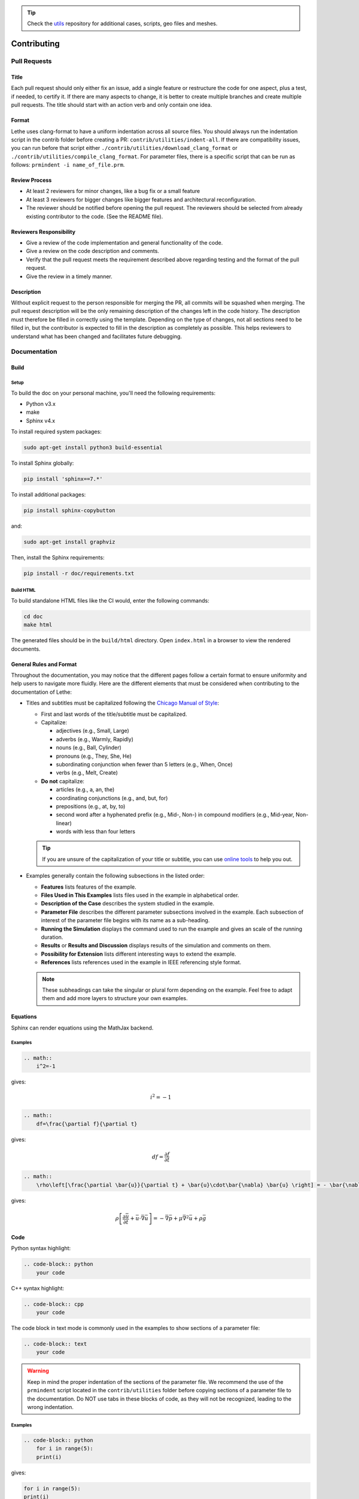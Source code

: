 .. tip::
    Check the `utils <https://github.com/chaos-polymtl/lethe-utils>`_ repository for additional cases, scripts, geo files and meshes.

############
Contributing
############

Pull Requests
=============

Title
-----

Each pull request should only either fix an issue, add a single feature or restructure the code for one aspect, plus a test, if needed, to certify it.
If there are many aspects to change, it is better to create multiple branches and create multiple pull requests. The title should start with an action verb and only contain one idea.

Format
------

Lethe uses clang-format to have a uniform indentation across all source files. You should always run the indentation script in the contrib folder before creating a PR: ``contrib/utilities/indent-all``. If there are compatibility issues, you can run before that script either ``./contrib/utilities/download_clang_format`` or  ``./contrib/utilities/compile_clang_format``. For parameter files, there is a specific script that can be run as follows:  ``prmindent -i name_of_file.prm``.


Review Process
--------------

* At least 2 reviewers for minor changes, like a bug fix or a small feature
* At least 3 reviewers for bigger changes like bigger features and architectural reconfiguration.
* The reviewer should be notified before opening the pull request. The reviewers should be selected from already existing contributor to the code. (See the README file).

Reviewers Responsibility
------------------------

* Give a review of the code implementation and general functionality of the code.
* Give a review on the code description and comments.
* Verify that the pull request meets the requirement described above regarding testing and the format of the pull request.
* Give the review in a timely manner.

Description
-----------

Without explicit request to the person responsible for merging the PR, all commits will be squashed when merging. The pull request description will be the only remaining description of the changes left in the code history.
The description must therefore be filled in correctly using the template.
Depending on the type of changes, not all sections need to be filled in, but the contributor is expected to fill in the description as completely as possible.
This helps reviewers to understand what has been changed and facilitates future debugging.

Documentation
=============

Build
-----

Setup
^^^^^

To build the doc on your personal machine, you'll need the following requirements:

* Python v3.x
* make
* Sphinx v4.x

To install required system packages:

.. code-block:: shell
  :class: copy-button

  sudo apt-get install python3 build-essential

To install Sphinx globally:

.. code-block:: shell
  :class: copy-button

  pip install 'sphinx==7.*'

To install additional packages:

.. code-block:: shell
  :class: copy-button

  pip install sphinx-copybutton

and:

.. code-block:: shell
  :class: copy-button

  sudo apt-get install graphviz

Then, install the Sphinx requirements:

.. code-block:: shell
  :class: copy-button

  pip install -r doc/requirements.txt

Build HTML
^^^^^^^^^^

To build standalone HTML files like the CI would, enter the following commands:

.. code-block:: shell
  :class: copy-button

  cd doc
  make html

The generated files should be in the ``build/html`` directory. Open ``index.html`` in a browser to view the rendered documents.

General Rules and Format
------------------------

Throughout the documentation, you may notice that the different pages follow a certain format to ensure uniformity and help users to navigate more fluidly. Here are the different elements that must be considered when contributing to the documentation of Lethe:

- Titles and subtitles must be capitalized following the `Chicago Manual of Style <https://www.chicagomanualofstyle.org/book/ed17/frontmatter/toc.html>`_:

  - First and last words of the title/subtitle must be capitalized.
  - Capitalize:

    - adjectives (e.g., Small, Large)
    - adverbs (e.g., Warmly, Rapidly)
    - nouns (e.g., Ball, Cylinder)
    - pronouns (e.g., They, She, He)
    - subordinating conjunction when fewer than 5 letters (e.g., When, Once)
    - verbs (e.g., Melt, Create)

  - **Do not** capitalize:

    - articles (e.g., a, an, the)
    - coordinating conjunctions (e.g., and, but, for)
    - prepositions (e.g., at, by, to)
    - second word after a hyphenated prefix (e.g., Mid-, Non-) in compound modifiers (e.g., Mid-year, Non-linear)
    - words with less than four letters

  .. tip::

    If you are unsure of the capitalization of your title or subtitle, you can use `online tools <https://capitalizemytitle.com/style/Chicago/>`_ to help you out.

- Examples generally contain the following subsections in the listed order:

  - **Features** lists features of the example.
  - **Files Used in This Examples** lists files used in the example in alphabetical order.
  - **Description of the Case** describes the system studied in the example.
  - **Parameter File** describes the different parameter subsections involved in the example. Each subsection of interest of the parameter file begins with its name as a sub-heading.
  - **Running the Simulation** displays the command used to run the example and gives an scale of the running duration.
  - **Results** or **Results and Discussion** displays results of the simulation and comments on them.
  - **Possibility for Extension** lists different interesting ways to extend the example.
  - **References** lists references used in the example in IEEE referencing style format.

    .. seealso::

      More information on the IEEE referencing style can be found in the `IEEE Reference Guide <https://ieeeauthorcenter.ieee.org/wp-content/uploads/IEEE-Reference-Guide.pdf>`_.

      Here is an example of how references should appear in:

      - In-text citation:

        The *Lethe: An open-source parallel high-order adaptative CFD solver for incompressible flows* article by Blais *et al.* `[1] <https://doi.org/10.1016/j.softx.2020.100579>`_ is used as an example.

      - The ``References`` list:

        `[1] <https://doi.org/10.1016/j.softx.2020.100579>`_ B. Blais *et al.*, “Lethe: An open-source parallel high-order adaptative CFD solver for incompressible flows,” *SoftwareX*, vol. 12, p. 100579, Jul. 2020, doi: 10.1016/j.softx.2020.100579.

        Following the format:

        .. container::

          [#] A. A. Author, "Name of the paper," *Abbreviated Title of the Journal*, vol. x, no. x, pp. xxx-xxx, Abbreviated month, year, doi: xxx.

        .. Important::

          When citing, the "*et al.*" notation is used in:

          - In-text citation if there are three or more authors for a given reference.
          - The ``References`` list if there are more than six authors for a given reference.

  .. note::

    These subheadings can take the singular or plural form depending on the example. Feel free to adapt them and add more layers to structure your own examples.

Equations
---------

Sphinx can render equations using the MathJax backend.

Examples
^^^^^^^^

.. code-block:: RST

    .. math::
        i^2=-1

gives:

.. math::

   i^2=-1


.. code-block:: RST

    .. math::
        df=\frac{\partial f}{\partial t}

gives:

.. math::

   df=\frac{\partial f}{\partial t}

.. code-block:: RST

    .. math::
        \rho\left[\frac{\partial \bar{u}}{\partial t} + \bar{u}\cdot\bar{\nabla} \bar{u} \right] = - \bar{\nabla} \bar{p} + \mu \bar{\nabla}^2 \bar{u} + \rho \bar{g}

gives: 

.. math::
    \rho\left[\frac{\partial \bar{u}}{\partial t} + \bar{u}\cdot\bar{\nabla} \bar{u} \right] = - \bar{\nabla} \bar{p} + \mu \bar{\nabla}^2 \bar{u} + \rho \bar{g}

Code
----

Python syntax highlight: 

.. code-block:: RST

    .. code-block:: python
        your code

C++ syntax highlight: 

.. code-block:: RST

    .. code-block:: cpp
        your code

The code block in text mode is commonly used in the examples to show sections of a parameter file:

.. code-block:: RST

    .. code-block:: text
        your code

.. warning::
    Keep in mind the proper indentation of the sections of the parameter file. We recommend the use of the ``prmindent`` script located in the ``contrib/utilities`` folder before copying sections of a parameter file to the documentation. Do NOT use tabs in these blocks of code, as they will not be recognized, leading to the wrong indentation.

Examples
^^^^^^^^

.. code-block:: RST

    .. code-block:: python
        for i in range(5):
        print(i)

gives:

.. code-block:: python

    for i in range(5):
    print(i)

.. code-block:: RST

    .. code-block:: cpp
        for (int i = 0 ; i<5 ; i++) {
            std::cout << i << std::endl;
        }

.. code-block:: cpp

    for (int i = 0 ; i<5 ; i++) {
        std::cout << i << std::endl;
    }

Tables
------

.. code-block:: RST

    .. list-table::
        :header-rows: 1

        * - My
            - Beautiful
            - Table
        * - tables
            - are
            - rendered
        * - with
            - automatic
            - strip

Gives:

.. list-table::
   :header-rows: 1
   :align: center

   * - My
     - Beautiful
     - Table
   * - tables
     - are
     - rendered
   * - with
     - automatic
     - strip
